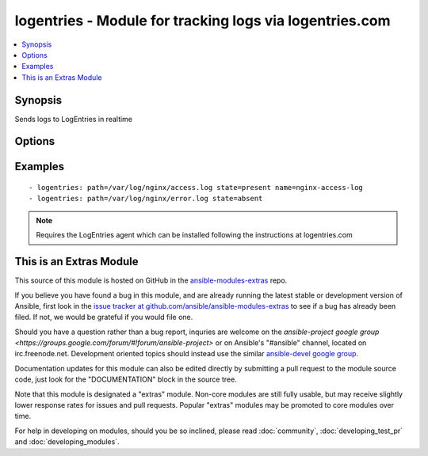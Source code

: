 .. _logentries:


logentries - Module for tracking logs via logentries.com
++++++++++++++++++++++++++++++++++++++++++++++++++++++++

.. contents::
   :local:
   :depth: 1



Synopsis
--------

.. versionadded:: 1.6

Sends logs to LogEntries in realtime

Options
-------

.. raw:: html

    <table border=1 cellpadding=4>
    <tr>
    <th class="head">parameter</th>
    <th class="head">required</th>
    <th class="head">default</th>
    <th class="head">choices</th>
    <th class="head">comments</th>
    </tr>
            <tr>
    <td>logtype</td>
    <td>no</td>
    <td></td>
        <td><ul></ul></td>
        <td>type of the log</td>
    </tr>
            <tr>
    <td>name</td>
    <td>no</td>
    <td></td>
        <td><ul></ul></td>
        <td>name of the log</td>
    </tr>
            <tr>
    <td>path</td>
    <td>yes</td>
    <td></td>
        <td><ul></ul></td>
        <td>path to a log file</td>
    </tr>
            <tr>
    <td>state</td>
    <td>no</td>
    <td>present</td>
        <td><ul><li>present</li><li>absent</li></ul></td>
        <td>following state of the log</td>
    </tr>
        </table>


Examples
--------

.. raw:: html

    <br/>


::

    - logentries: path=/var/log/nginx/access.log state=present name=nginx-access-log
    - logentries: path=/var/log/nginx/error.log state=absent

.. note:: Requires the LogEntries agent which can be installed following the instructions at logentries.com


    
This is an Extras Module
------------------------

This source of this module is hosted on GitHub in the `ansible-modules-extras <http://github.com/ansible/ansible-modules-extras>`_ repo.
  
If you believe you have found a bug in this module, and are already running the latest stable or development version of Ansible, first look in the `issue tracker at github.com/ansible/ansible-modules-extras <http://github.com/ansible/ansible-modules-extras>`_ to see if a bug has already been filed.  If not, we would be grateful if you would file one.

Should you have a question rather than a bug report, inquries are welcome on the `ansible-project google group <https://groups.google.com/forum/#!forum/ansible-project>` or on Ansible's "#ansible" channel, located on irc.freenode.net.   Development oriented topics should instead use the similar `ansible-devel google group <https://groups.google.com/forum/#!forum/ansible-devel>`_.

Documentation updates for this module can also be edited directly by submitting a pull request to the module source code, just look for the "DOCUMENTATION" block in the source tree.

Note that this module is designated a "extras" module.  Non-core modules are still fully usable, but may receive slightly lower response rates for issues and pull requests.
Popular "extras" modules may be promoted to core modules over time.

    
For help in developing on modules, should you be so inclined, please read :doc:`community`, :doc:`developing_test_pr` and :doc:`developing_modules`.

